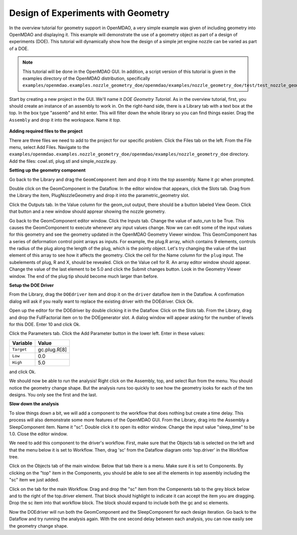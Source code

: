 .. index:: geometry

.. _`doe-geometry`:

Design of Experiments with Geometry
===================================

In the overview tutorial for geometry support in OpenMDAO, a very simple example was given
of including geometry into OpenMDAO and displaying it. This example
will demonstrate the use of a geometry object as part of a design
of experiments (DOE). This tutorial will dynamically show how the
design of a simple jet engine nozzle can be varied as part of a DOE.

.. note:: This tutorial will be done in the OpenMDAO GUI. In addition, a script
  version of this tutorial is given in the examples directory of the 
  OpenMDAO distribution, specifically 
  ``examples/openmdao.examples.nozzle_geometry_doe/openmdao/examples/nozzle_geometry_doe/test/test_nozzle_geometry_doe.py``.

Start by creating a new project in the GUI. We'll name it `DOE Geometry
Tutorial`.  As in the overview tutorial, first, you should
create an instance of an assembly to work in. On the right-hand side, there is a
Library tab with a text box at the top. In the box type "assemb" and hit enter.
This will filter down the whole library so you can find things easier. Drag the
``Assembly`` and drop it into the workspace. Name it `top.`

.. figure:: library_assembly.png
   :align: center

**Adding required files to the project**

There are three files we need to add to the project for our specific
problem. Click the Files tab on the left. From the File menu, select Add Files. 
Navigate to the 
``examples/openmdao.examples.nozzle_geometry_doe/openmdao/examples/nozzle_geometry_doe`` directory.
Add the files: cowl.stl, plug.stl and simple_nozzle.py.

**Setting up the geometry component**

Go back to the Library and drag the ``GeomComponent`` item and drop it into the `top` assembly.
Name it `gc` when prompted.  

Double click on the GeomComponent in the Dataflow. In the editor window that 
appears, click the Slots tab. Drag from the Library the item, PlugNozzleGeometry and
drop it into the parametric_geometry slot.

Click the Outputs tab. In the Value column for the geom_out output, there should be a button
labeled View Geom. Click that button and a new window should apprear showing the 
nozzle geometry. 

Go back to the GeomComponent editor window. Click the Inputs tab. Change the value of auto_run to be True. This causes the
GeomComponent to execute whenever any input values change. Now we can edit some of the 
input values for this geometry and see the geometry updated in the OpenMDAO 
Geometry Viewer window. This GeomComponent has a series of deformation control point arrays 
as inputs. For example, the plug.R array, which contains 9 elements, controls the radius
of the plug along the length of the plug, which is the pointy object. Let's try changing the value of the last element of this 
array to see how it affects the geometry. Click the cell for the Name column for the ``plug`` input.  
The subelements of plug, R and X, should be revealed. Click on the Value cell for R. An array editor window should appear. 
Change the value of the last element to be 5.0 and click the Submit changes button. Look in the Geometry Viewer window. The 
end of the plug tip should become much larger than before.

**Setup the DOE Driver**

From the Library, drag the ``DOEdriver`` item and drop it on the ``driver`` dataflow item in
the Dataflow. A confirmation dialog will ask if you really want to replace the existing driver
with the DOEdriver. Click Ok. 

Open up the editor for the DOEdriver by double clicking it in the Dataflow. Click on the Slots tab.
From the Library, drag and drop the FullFactorial item on to the DOEgenerator slot. A dialog window
will appear asking for the number of levels for this DOE. Enter 10 and click Ok.

Click the Parameters tab. Click the Add Parameter button in the lower left. Enter in these values:

======================  ===================
Variable                Value              
======================  ===================
``Target``              gc.plug.R[8]
----------------------  -------------------
``Low``                 0.0
----------------------  -------------------
``High``                5.0
======================  ===================

and click Ok.

We should now be able to run the analysis! Right click on the Assembly, top, and select Run from the menu. 
You should notice the geometry change shape. But the analysis runs too quickly to see how the 
geometry looks for each of the ten designs. You only see the first and the last.

**Slow down the analysis**
   

To slow things down a bit, we will add a component to the workflow that does nothing but create a time
delay. This process will also demonstrate some more features of the OpenMDAO GUI. 
From the Library, drag into the Assembly a SleepComponent item. Name it "sc". Double click it to open its
editor window. Change the input value "sleep_time" to be 1.0. Close the editor window. 

We need to add this component to the driver's workflow. First, make sure that the Objects tab is selected on the left
and that the menu below it is set to Workflow. Then, drag 'sc' from the Dataflow diagram onto 'top.driver' in the 
Workflow tree.  

Click on the Objects tab of the main window. Below that tab there is a 
menu. Make sure it is set to Components. By clicking on the "top" item in the Components, you should be able to 
see all the elements in top assembly including the "sc" item we just added. 

Click on the tab for the main Workflow. Drag and drop the "sc" item from the Compenents tab to the grey block below and to the right 
of the top.driver element. That block should highlight to indicate it can accept the item you are dragging. Drop the sc item
into that workflow block. The block should expand to include both the gc and sc elements.

Now the DOEdriver will run both the GeomComponent and the SleepComponent for each design iteration. 
Go back to the Dataflow and try running the analysis again. With the one second delay between each analysis, you can now easily see
the geometry change shape.




